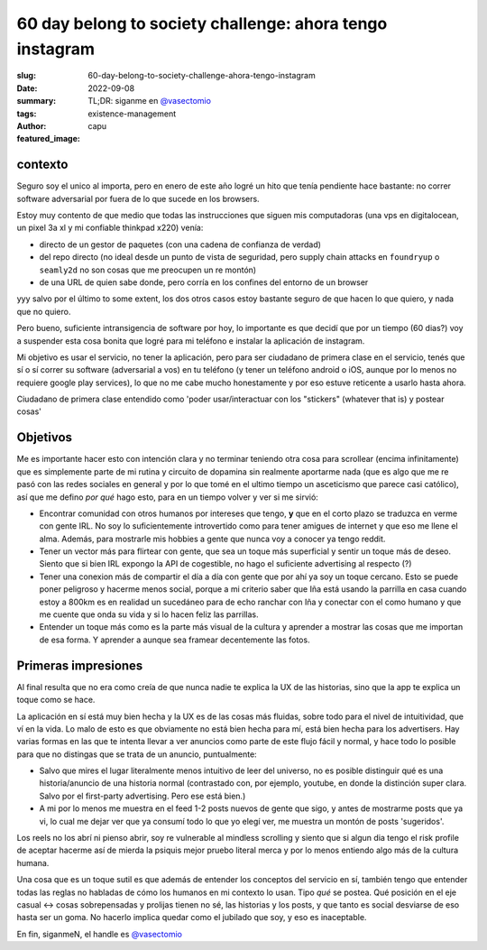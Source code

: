 #########################################################
60 day belong to society challenge: ahora tengo instagram
#########################################################
:slug: 60-day-belong-to-society-challenge-ahora-tengo-instagram
:date: 2022-09-08
:summary: TL;DR: siganme en `@vasectomio <https://www.instagram.com/vasectomio/>`_
:tags: existence-management
:author: capu
:featured_image:

contexto
========

Seguro soy el unico al importa, pero en enero de este año logré un hito que tenía pendiente hace bastante: no correr software adversarial por fuera de lo que sucede en los browsers.

Estoy muy contento de que medio que todas las instrucciones que siguen mis computadoras (una vps en digitalocean, un pixel 3a xl y mi confiable thinkpad x220) venía:

- directo de un gestor de paquetes (con una cadena de confianza de verdad)
- del repo directo (no ideal desde un punto de vista de seguridad, pero supply chain attacks en ``foundryup`` o ``seamly2d`` no son cosas que me preocupen un re montón)
- de una URL de quien sabe donde, pero corría en los confines del entorno de un browser

yyy salvo por el último to some extent, los dos otros casos estoy bastante seguro de que hacen lo que quiero, y nada que no quiero.

Pero bueno, suficiente intransigencia de software por hoy, lo importante es que decidí que por un tiempo (60 dias?) voy a suspender esta cosa bonita que logré para mi teléfono e instalar la aplicación de instagram.

Mi objetivo es usar el servicio, no tener la aplicación, pero para ser ciudadano de primera clase en el servicio, tenés que sí o sí correr su software (adversarial a vos) en tu teléfono (y tener un teléfono android o iOS, aunque por lo menos no requiere google play services), lo que no me cabe mucho honestamente y por eso estuve reticente a usarlo hasta ahora.

Ciudadano de primera clase entendido como 'poder usar/interactuar con los "stickers" (whatever that is) y postear cosas'

Objetivos
=========
Me es importante hacer esto con intención clara y no terminar teniendo otra cosa para scrollear (encima infinitamente) que es simplemente parte de mi rutina y circuito de dopamina sin realmente aportarme nada (que es algo que me re pasó con las redes sociales en general y por lo que tomé en el ultimo tiempo un asceticismo que parece casi católico), así que me defino *por qué* hago esto, para en un tiempo volver y ver si me sirvió:

- Encontrar comunidad con otros humanos por intereses que tengo, **y** que en el corto plazo se traduzca en verme con gente IRL. No soy lo suficientemente introvertido como para tener amigues de internet y que eso me llene el alma. Además, para mostrarle mis hobbies a gente que nunca voy a conocer ya tengo reddit.
- Tener un vector más para flirtear con gente, que sea un toque más superficial y sentir un toque más de deseo. Siento que si bien IRL expongo la API de cogestible, no hago el suficiente advertising al respecto (?)
- Tener una conexion más de compartir el día a día con gente que por ahí ya soy un toque cercano. Esto se puede poner peligroso y hacerme menos social, porque a mi criterio saber que Iña está usando la parrilla en casa cuando estoy a 800km es en realidad un sucedáneo para de echo ranchar con Iña y conectar con el como humano y que me cuente que onda su vida y si lo hacen feliz las parrillas.
- Entender un toque más como es la parte más visual de la cultura y aprender a mostrar las cosas que me importan de esa forma. Y aprender a aunque sea framear decentemente las fotos.

Primeras impresiones
====================
Al final resulta que no era como creía de que nunca nadie te explica la UX de las historias, sino que la app te explica un toque como se hace.

La aplicación en sí está muy bien hecha y la UX es de las cosas más fluidas, sobre todo para el nivel de intuitividad, que ví en la vida. Lo malo de esto es que obviamente no está bien hecha para mí, está bien hecha para los advertisers. Hay varias formas en las que te intenta llevar a ver anuncios como parte de este flujo fácil y normal, y hace todo lo posible para que no distingas que se trata de un anuncio, puntualmente:

- Salvo que mires el lugar literalmente menos intuitivo de leer del universo, no es posible distinguir qué es una historia/anuncio de una historia normal (contrastado con, por ejemplo, youtube, en donde la distinción super clara. Salvo por el first-party advertising. Pero ese está bien.)
- A mi por lo menos me muestra en el feed 1-2 posts nuevos de gente que sigo, y antes de mostrarme posts que ya vi, lo cual me dejar ver que ya consumí todo lo que yo elegí ver, me muestra un montón de posts 'sugeridos'.

Los reels no los abrí ni pienso abrir, soy re vulnerable al mindless scrolling y siento que si algun dia tengo el risk profile de aceptar hacerme así de mierda la psiquis mejor pruebo literal merca y por lo menos entiendo algo más de la cultura humana.

Una cosa que es un toque sutil es que además de entender los conceptos del servicio en sí, también tengo que entender todas las reglas no habladas de cómo los humanos en mi contexto lo usan. Tipo *qué* se postea. Qué posición en el eje casual <-> cosas sobrepensadas y prolijas tienen no sé, las historias y los posts, y que tanto es social desviarse de eso hasta ser un goma. No hacerlo implica quedar como el jubilado que soy, y eso es inaceptable.

En fin, siganmeN, el handle es `@vasectomio <https://www.instagram.com/vasectomio/>`_

